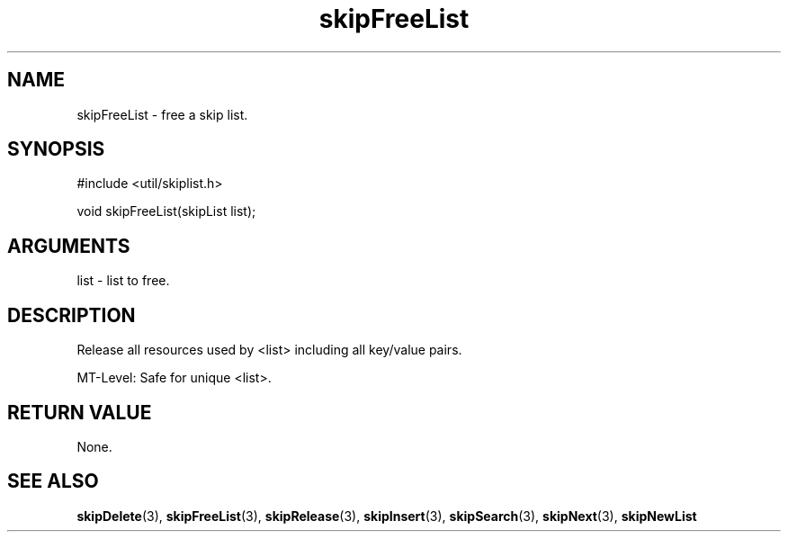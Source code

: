.TH skipFreeList 3 "12 July 2007" "ClearSilver" "util/skiplist.h"

.de Ss
.sp
.ft CW
.nf
..
.de Se
.fi
.ft P
.sp
..
.SH NAME
skipFreeList  - free a skip list.
.SH SYNOPSIS
.Ss
#include <util/skiplist.h>
.Se
.Ss
void skipFreeList(skipList list);

.Se

.SH ARGUMENTS
list - list to free.

.SH DESCRIPTION
Release all resources used by <list> including all key/value
pairs.

MT-Level: Safe for unique <list>.

.SH "RETURN VALUE"
None.

.SH "SEE ALSO"
.BR skipDelete "(3), "skipFreeList "(3), "skipRelease "(3), "skipInsert "(3), "skipSearch "(3), "skipNext "(3), "skipNewList
